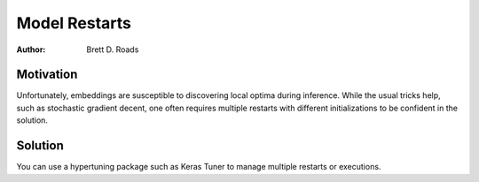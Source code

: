 ##############
Model Restarts
##############

:Author: Brett D. Roads

Motivation
==========

Unfortunately, embeddings are susceptible to discovering local optima during inference. While the usual tricks help, such as stochastic gradient decent, one often requires multiple restarts with different initializations to be confident in the solution.

Solution
========

You can use a hypertuning package such as Keras Tuner to manage multiple restarts or executions.